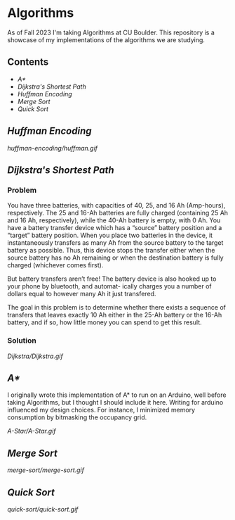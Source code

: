 # two choices:
# could do markdown, and then have no table of contents but collapsible headers
# and then extra links to source code

# alternatively
# could use org file
# with table of contents
# and just remove source code blocks since the links are there anyway.

#+OPTIONs: broken-links:t
* Algorithms
As of Fall 2023 I'm taking Algorithms at CU Boulder. This repository is a showcase of my implementations of the algorithms we are studying.
** Contents
- [[README.org#A][A*]]
- [[README.org#Dijkstras-Shortest-Path][Dijkstra's Shortest Path]]
- [[README.org#Huffman-Encoding][Huffman Encoding]]
- [[README.org#Merge-Sort][Merge Sort]]
- [[README.org#Quick-Sort][Quick Sort]]
** [[huffman-encoding/src.scala][Huffman Encoding]]

#+CAPTION: Demo of Huffman Encoding in Scala
[[huffman-encoding/huffman.gif]]

** [[Dijkstra/src.scala][Dijkstra's Shortest Path]]
*** Problem
You have three batteries, with capacities of 40, 25, and 16 Ah (Amp-hours), respectively. The 25 and 16-Ah batteries are fully charged (containing 25 Ah and 16 Ah, respectively), while the 40-Ah battery is empty, with 0 Ah. You have a battery transfer device which has a “source” battery position and a “target” battery position. When you place two batteries in the device, it instantaneously transfers as many Ah from the source battery to the target battery as possible. Thus, this device stops the transfer either when the source battery has no Ah remaining or when the destination battery is fully charged (whichever comes first).

But battery transfers aren’t free! The battery device is also hooked up to your phone by bluetooth, and automat- ically charges you a number of dollars equal to however many Ah it just transfered.

The goal in this problem is to determine whether there exists a sequence of transfers that leaves exactly 10 Ah either in the 25-Ah battery or the 16-Ah battery, and if so, how little money you can spend to get this result.

*** Solution
[[Dijkstra/Dijkstra.gif]]

** [[A-Star/grid.c][A*]]
I originally wrote this implementation of A* to run on an Arduino, well before taking Algorithms, but I thought I should include it here. Writing for arduino influenced my design choices. For instance, I minimized memory consumption by bitmasking the occupancy grid.

[[A-Star/A-Star.gif]]

** [[merge-sort/sort.h][Merge Sort]]
[[merge-sort/merge-sort.gif]]

** [[quick-sort/sort.h][Quick Sort]]
[[quick-sort/quick-sort.gif]]
